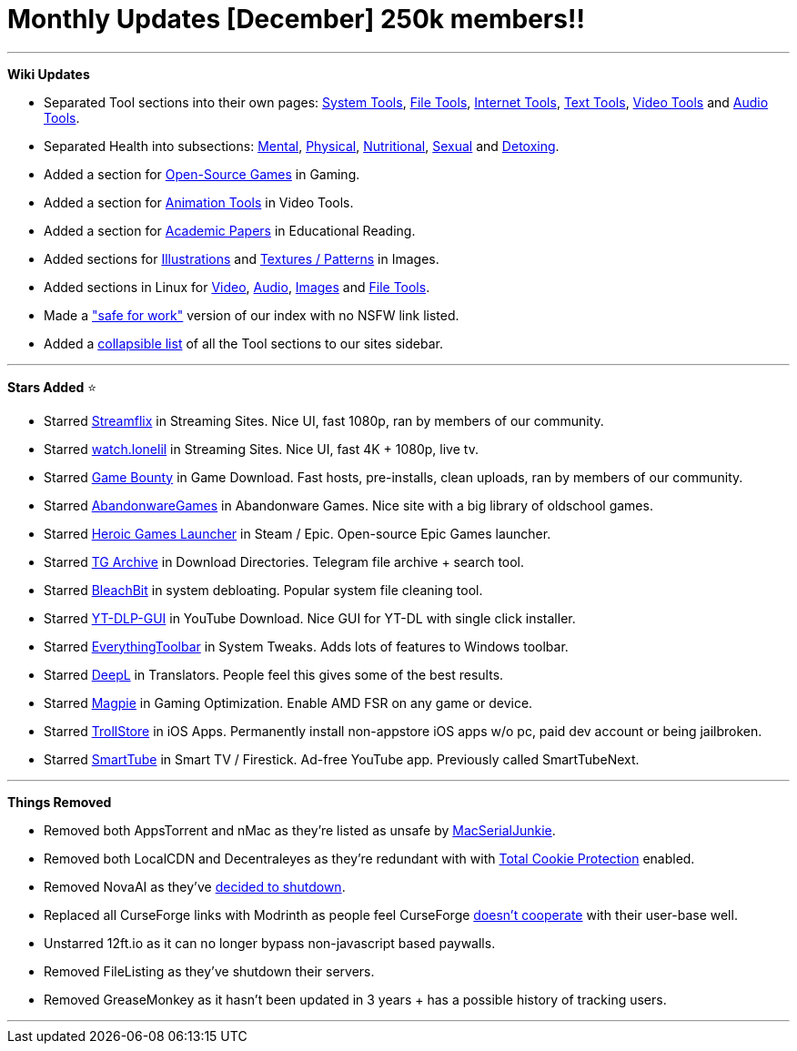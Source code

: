 = Monthly Updates [December] 250k members!!
:aside: left
:date: 2023-12-01
:description: Thank you all for 250K members! ♡
:footer: true
:next: false
:prev: false
:sidebar: false

+++<Post authors="['nbats', 'taskylizard']">++++++</Post>+++

'''

*Wiki Updates*

* Separated Tool sections into their own pages: link:/system-tools[System Tools],
link:/file-tools[File Tools], link:/internet-tools[Internet Tools],
link:/text-tools[Text Tools],
link:/video-tools[Video Tools] and
link:/audio-tools[Audio Tools].
* Separated Health into subsections: link:/miscguide#mental-health[Mental],
link:/miscguide#physical-health[Physical],
link:/miscguide#nutritional-health[Nutritional],
link:/miscguide#sexual-health[Sexual] and
link:/miscguide#detoxing[Detoxing].
* Added a section for link:/gamingpiracyguide#open-source-games[Open-Source Games]
in Gaming.
* Added a section for link:/video-tools#animation-tools[Animation Tools] in Video
Tools.
* Added a section for link:/readingpiracyguide#academic-papers[Academic Papers] in
Educational Reading.
* Added sections for link:/img-tools#illustrations[Illustrations] and
link:/storage#textures-patterns[Textures / Patterns] in Images.
* Added sections in Linux for link:/linuxguide#linux-video[Video],
link:/linuxguide#linux-audio[Audio], link:/linuxguide#linux-images[Images] and
link:/linuxguide#file-tools[File Tools].
* Made a https://rentry.org/piracy["safe for work"] version of our index with
no NSFW link listed.
* Added a https://i.imgur.com/wnOXvKG.png[collapsible list] of all the Tool
sections to our sites sidebar.

'''

*Stars Added* ⭐

* Starred link:/videopiracyguide#multi-server[Streamflix] in Streaming Sites. Nice
UI, fast 1080p, ran by members of our community.
* Starred link:/videopiracyguide#multi-server[watch.lonelil] in Streaming Sites.
Nice UI, fast 4K + 1080p, live tv.
* Starred link:/gamingpiracyguide#download-games[Game Bounty] in Game Download.
Fast hosts, pre-installs, clean uploads, ran by members of our community.
* Starred link:/storage#abandonware-games[AbandonwareGames] in Abandonware Games.
Nice site with a big library of oldschool games.
* Starred link:/gamingpiracyguide#steam-epic[Heroic Games Launcher] in Steam /
Epic. Open-source Epic Games launcher.
* Starred link:/downloadpiracyguide#download-directories[TG Archive] in Download
Directories. Telegram file archive + search tool.
* Starred link:/system-tools#system-debloating[BleachBit] in system debloating.
Popular system file cleaning tool.
* Starred link:/video-tools#youtube-download[YT-DLP-GUI] in YouTube Download. Nice
GUI for YT-DL with single click installer.
* Starred link:/system-tools#system-tweaks[EverythingToolbar] in System Tweaks.
Adds lots of features to Windows toolbar.
* Starred link:/text-tools#translators[DeepL] in Translators. People feel this
gives some of the best results.
* Starred link:/gamingpiracyguide#optimization-tools[Magpie] in Gaming
Optimization. Enable AMD FSR on any game or device.
* Starred link:/android-iosguide#ios-apps[TrollStore] in iOS Apps. Permanently
install non-appstore iOS apps w/o pc, paid dev account or being jailbroken.
* Starred link:/videopiracyguide#smart-tv-firestick[SmartTube] in Smart TV /
Firestick. Ad-free YouTube app. Previously called SmartTubeNext.

'''

*Things Removed*

* Removed both AppsTorrent and nMac as they're listed as unsafe by
https://i.imgur.com/De9u5Ox.png[MacSerialJunkie].
* Removed both LocalCDN and Decentraleyes as they're redundant with with
https://blog.privacyguides.org/2021/12/01/firefox-privacy-2021-update/#localcdn-and-decentraleyes[Total Cookie Protection]
enabled.
* Removed NovaAI as they've
https://www.reddit.com/r/Piracy/comments/17pzrzj/nova_oss_the_api_that_provided_free_gpt4_and/[decided to shutdown].
* Replaced all CurseForge links with Modrinth as people feel CurseForge
https://youtu.be/Vhdwz5apiQQ?si=xgzkQFa1S7hZNa5-[doesn't cooperate] with
their user-base well.
* Unstarred 12ft.io as it can no longer bypass non-javascript based paywalls.
* Removed FileListing as they've shutdown their servers.
* Removed GreaseMonkey as it hasn't been updated in 3 years + has a possible
history of tracking users.

'''
